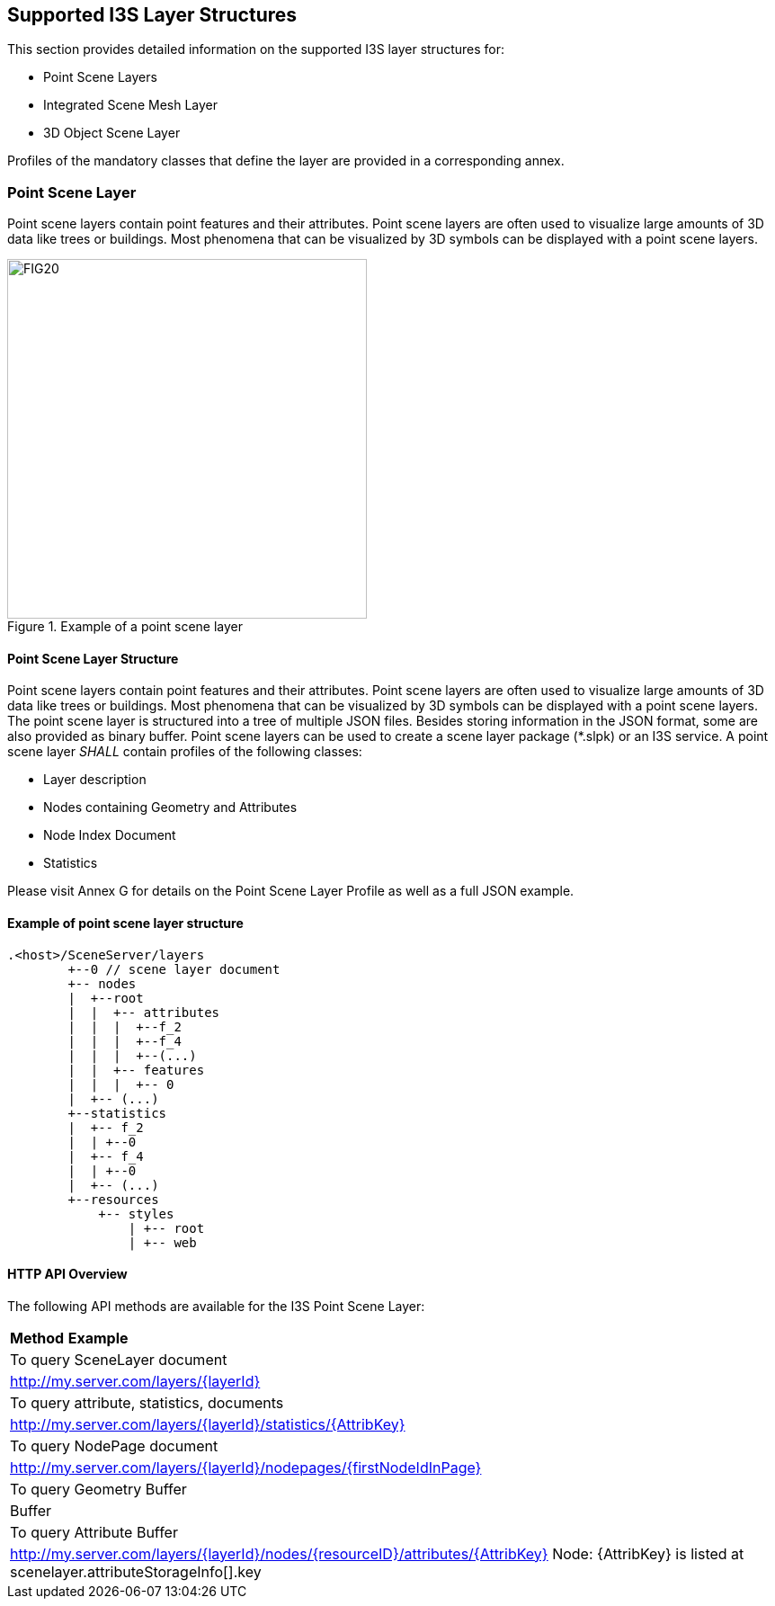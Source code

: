 == Supported I3S Layer Structures
This section provides detailed information on the supported I3S layer structures for:

-	Point Scene Layers
-	Integrated Scene Mesh Layer
-	3D Object Scene Layer

Profiles of the mandatory classes that define the layer are provided in a corresponding annex.

=== Point Scene Layer
Point scene layers contain point features and their attributes. Point scene layers are often used to visualize large amounts of 3D data like trees or buildings. Most phenomena that can be visualized by 3D symbols can be displayed with a point scene layers.

[#fig_pointscenelayer,reftext='{figure-caption} {counter:figure-num}']
.Example of a point scene layer
image::figures/FIG20.png[width=400,align="center"]

====	Point Scene Layer Structure
Point scene layers contain point features and their attributes. Point scene layers are often used to visualize large amounts of 3D data like trees or buildings. Most phenomena that can be visualized by 3D symbols can be displayed with a point scene layers.
The point scene layer is structured into a tree of multiple JSON files. Besides storing information in the JSON format, some are also provided as binary buffer. Point scene layers can be used to create a scene layer package (*.slpk) or an I3S service. A point scene layer _SHALL_ contain profiles of the following classes:

-	Layer description
-	Nodes containing Geometry and Attributes
-	Node Index Document
-	Statistics

Please visit Annex G for details on the Point Scene Layer Profile as well as a full JSON example.

====	Example of point scene layer structure

```
.<host>/SceneServer/layers
	+--0 // scene layer document
	+-- nodes
	|  +--root
	|  |  +-- attributes
	|  |  |  +--f_2
	|  |  |  +--f_4
	|  |  |  +--(...)
	|  |  +-- features
	|  |  |  +-- 0
	|  +-- (...)
	+--statistics
	|  +-- f_2
	|  | +--0
	|  +-- f_4
	|  | +--0
	|  +-- (...)
	+--resources
	    +-- styles
	 	| +-- root
	 	| +-- web 
```

====	HTTP API Overview
The following API methods are available for the I3S Point Scene Layer:

|===
*Method*	*Example*
|To query SceneLayer document|	http://my.server.com/layers/{layerId}
|To query attribute, statistics, documents	|http://my.server.com/layers/{layerId}/statistics/{AttribKey}
|To query NodePage document	|http://my.server.com/layers/{layerId}/nodepages/{firstNodeIdInPage}
|To query Geometry	Buffer |Buffer
|To query Attribute Buffer	|http://my.server.com/layers/{layerId}/nodes/{resourceID}/attributes/{AttribKey} Node: {AttribKey} is listed at scenelayer.attributeStorageInfo[].key
|===
